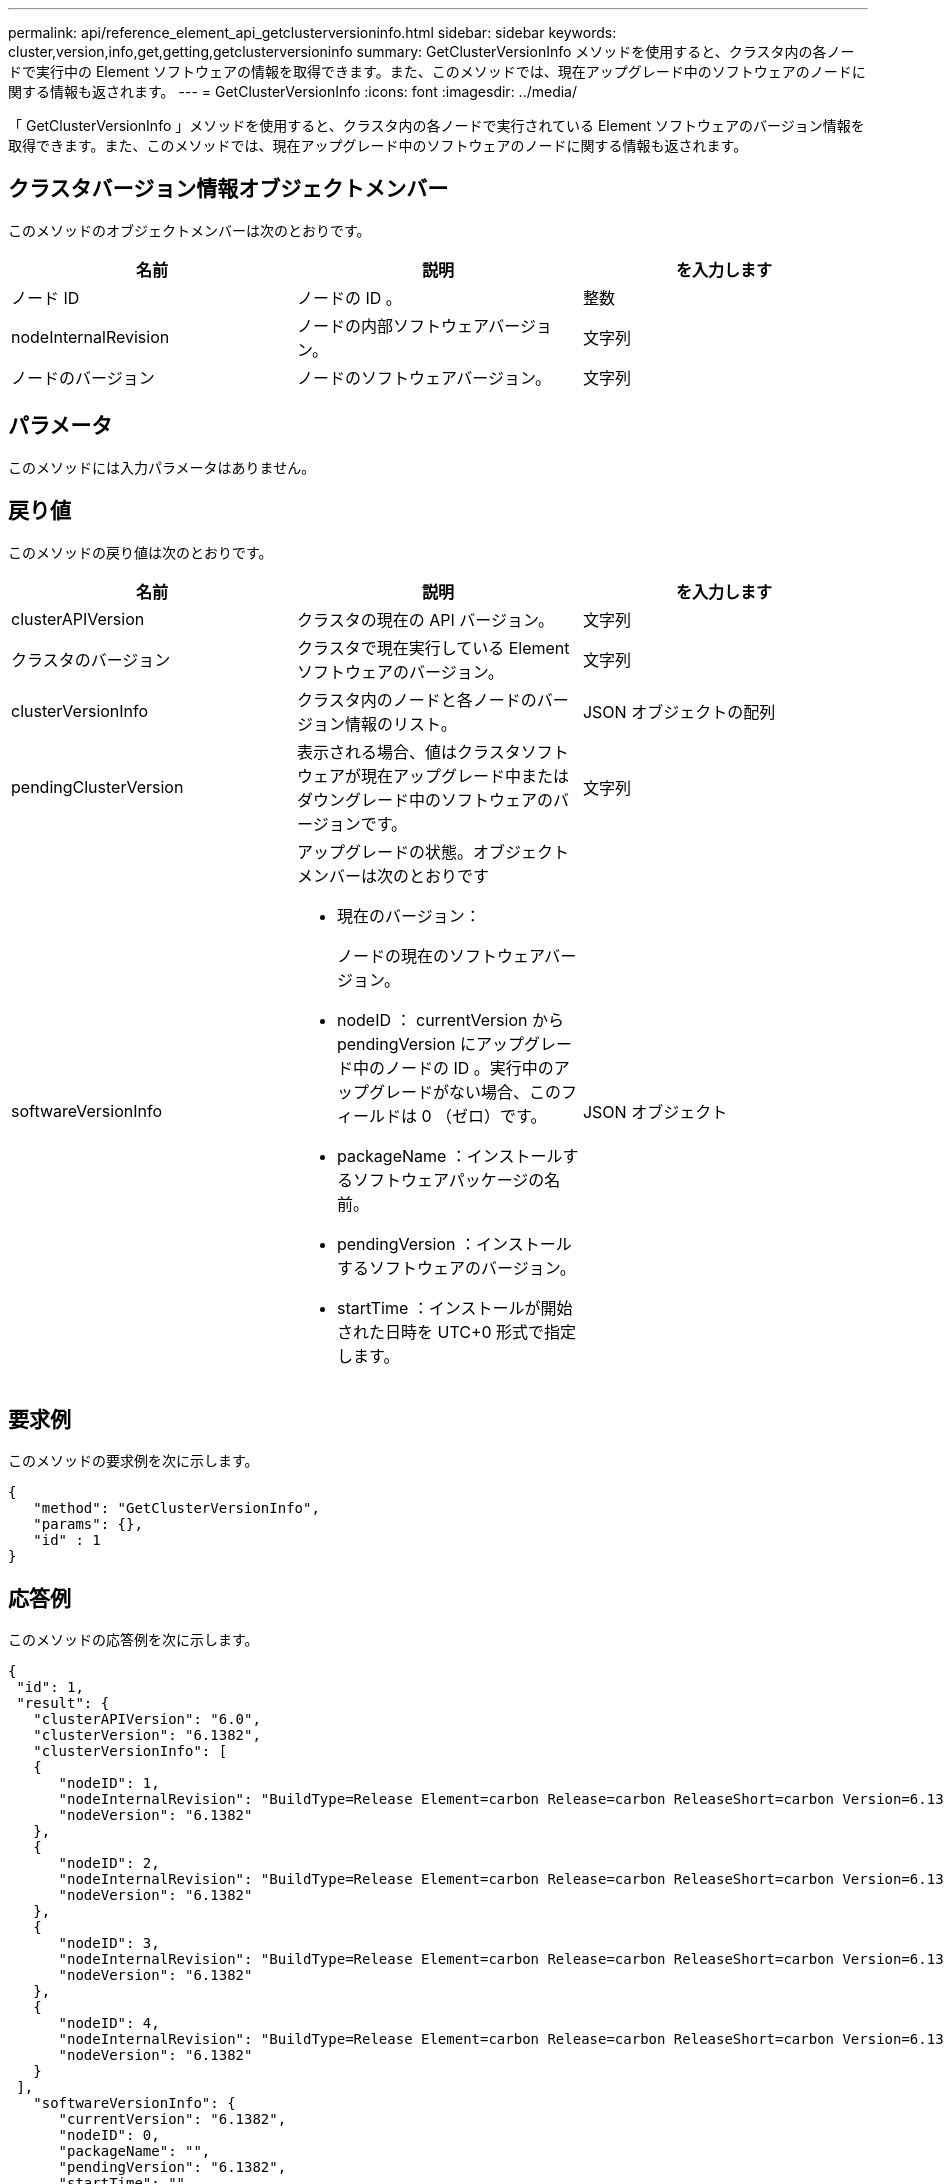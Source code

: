 ---
permalink: api/reference_element_api_getclusterversioninfo.html 
sidebar: sidebar 
keywords: cluster,version,info,get,getting,getclusterversioninfo 
summary: GetClusterVersionInfo メソッドを使用すると、クラスタ内の各ノードで実行中の Element ソフトウェアの情報を取得できます。また、このメソッドでは、現在アップグレード中のソフトウェアのノードに関する情報も返されます。 
---
= GetClusterVersionInfo
:icons: font
:imagesdir: ../media/


[role="lead"]
「 GetClusterVersionInfo 」メソッドを使用すると、クラスタ内の各ノードで実行されている Element ソフトウェアのバージョン情報を取得できます。また、このメソッドでは、現在アップグレード中のソフトウェアのノードに関する情報も返されます。



== クラスタバージョン情報オブジェクトメンバー

このメソッドのオブジェクトメンバーは次のとおりです。

|===
| 名前 | 説明 | を入力します 


 a| 
ノード ID
 a| 
ノードの ID 。
 a| 
整数



 a| 
nodeInternalRevision
 a| 
ノードの内部ソフトウェアバージョン。
 a| 
文字列



 a| 
ノードのバージョン
 a| 
ノードのソフトウェアバージョン。
 a| 
文字列

|===


== パラメータ

このメソッドには入力パラメータはありません。



== 戻り値

このメソッドの戻り値は次のとおりです。

|===
| 名前 | 説明 | を入力します 


 a| 
clusterAPIVersion
 a| 
クラスタの現在の API バージョン。
 a| 
文字列



 a| 
クラスタのバージョン
 a| 
クラスタで現在実行している Element ソフトウェアのバージョン。
 a| 
文字列



 a| 
clusterVersionInfo
 a| 
クラスタ内のノードと各ノードのバージョン情報のリスト。
 a| 
JSON オブジェクトの配列



 a| 
pendingClusterVersion
 a| 
表示される場合、値はクラスタソフトウェアが現在アップグレード中またはダウングレード中のソフトウェアのバージョンです。
 a| 
文字列



 a| 
softwareVersionInfo
 a| 
アップグレードの状態。オブジェクトメンバーは次のとおりです

* 現在のバージョン：
+
ノードの現在のソフトウェアバージョン。

* nodeID ： currentVersion から pendingVersion にアップグレード中のノードの ID 。実行中のアップグレードがない場合、このフィールドは 0 （ゼロ）です。
* packageName ：インストールするソフトウェアパッケージの名前。
* pendingVersion ：インストールするソフトウェアのバージョン。
* startTime ：インストールが開始された日時を UTC+0 形式で指定します。

 a| 
JSON オブジェクト

|===


== 要求例

このメソッドの要求例を次に示します。

[listing]
----
{
   "method": "GetClusterVersionInfo",
   "params": {},
   "id" : 1
}
----


== 応答例

このメソッドの応答例を次に示します。

[listing]
----
{
 "id": 1,
 "result": {
   "clusterAPIVersion": "6.0",
   "clusterVersion": "6.1382",
   "clusterVersionInfo": [
   {
      "nodeID": 1,
      "nodeInternalRevision": "BuildType=Release Element=carbon Release=carbon ReleaseShort=carbon Version=6.1382 sfdev=6.28 Repository=dev Revision=061511b1e7fb BuildDate=2014-05-28T18:26:45MDT",
      "nodeVersion": "6.1382"
   },
   {
      "nodeID": 2,
      "nodeInternalRevision": "BuildType=Release Element=carbon Release=carbon ReleaseShort=carbon Version=6.1382 sfdev=6.28 Repository=dev Revision=061511b1e7fb BuildDate=2014-05-28T18:26:45MDT",
      "nodeVersion": "6.1382"
   },
   {
      "nodeID": 3,
      "nodeInternalRevision": "BuildType=Release Element=carbon Release=carbon ReleaseShort=carbon Version=6.1382 sfdev=6.28 Repository=dev Revision=061511b1e7fb BuildDate=2014-05-28T18:26:45MDT",
      "nodeVersion": "6.1382"
   },
   {
      "nodeID": 4,
      "nodeInternalRevision": "BuildType=Release Element=carbon Release=carbon ReleaseShort=carbon Version=6.1382 sfdev=6.28 Repository=dev Revision=061511b1e7fb BuildDate=2014-05-28T18:26:45MDT",
      "nodeVersion": "6.1382"
   }
 ],
   "softwareVersionInfo": {
      "currentVersion": "6.1382",
      "nodeID": 0,
      "packageName": "",
      "pendingVersion": "6.1382",
      "startTime": ""
    }
  }
}
----


== 新規導入バージョン

9.6
